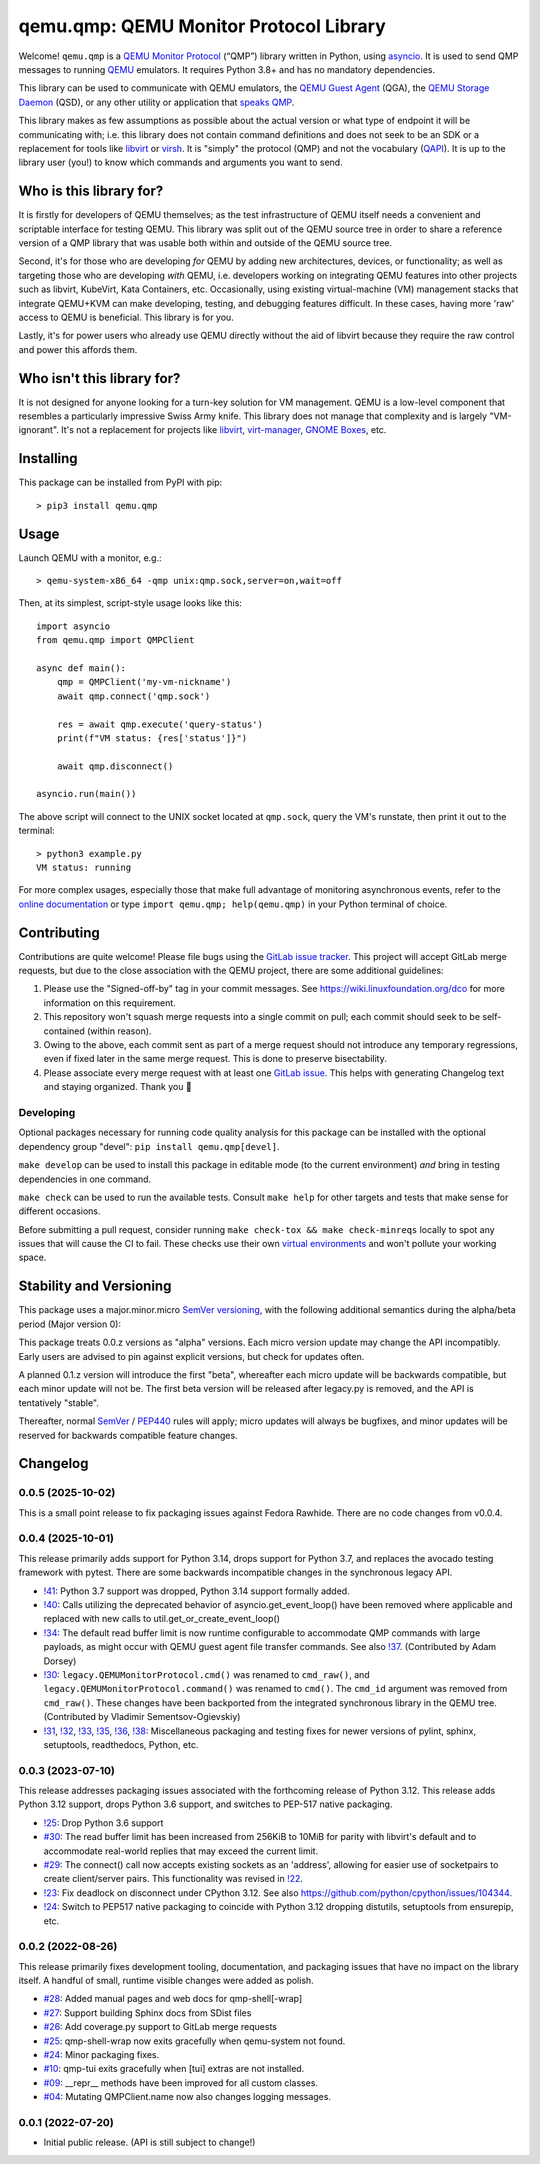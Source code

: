 qemu.qmp: QEMU Monitor Protocol Library
=======================================

Welcome! ``qemu.qmp`` is a `QEMU Monitor Protocol
<https://www.qemu.org/docs/master/interop/qmp-spec.html>`_
(“QMP”) library written in Python, using `asyncio
<https://docs.python.org/3/library/asyncio.html>`_. It is used to send
QMP messages to running `QEMU <https://www.qemu.org/>`_ emulators. It
requires Python 3.8+ and has no mandatory dependencies.

This library can be used to communicate with QEMU emulators, the `QEMU
Guest Agent
<https://qemu.readthedocs.io/en/latest/interop/qemu-ga.html>`_ (QGA),
the `QEMU Storage Daemon
<https://qemu.readthedocs.io/en/latest/tools/qemu-storage-daemon.html>`_
(QSD), or any other utility or application that `speaks QMP
<https://www.qemu.org/docs/master/interop/qmp-spec.html>`_.

This library makes as few assumptions as possible about the actual
version or what type of endpoint it will be communicating with;
i.e. this library does not contain command definitions and does not seek
to be an SDK or a replacement for tools like `libvirt
<https://libvirt.org/>`_ or `virsh
<https://libvirt.org/manpages/virsh.html>`_. It is "simply" the protocol
(QMP) and not the vocabulary (`QAPI
<https://www.qemu.org/docs/master/devel/qapi-code-gen.html>`_). It is up
to the library user (you!) to know which commands and arguments you want
to send.


Who is this library for?
------------------------

It is firstly for developers of QEMU themselves; as the test
infrastructure of QEMU itself needs a convenient and scriptable
interface for testing QEMU. This library was split out of the QEMU
source tree in order to share a reference version of a QMP library that
was usable both within and outside of the QEMU source tree.

Second, it's for those who are developing *for* QEMU by adding new
architectures, devices, or functionality; as well as targeting those who
are developing *with* QEMU, i.e. developers working on integrating QEMU
features into other projects such as libvirt, KubeVirt, Kata Containers,
etc. Occasionally, using existing virtual-machine (VM) management stacks
that integrate QEMU+KVM can make developing, testing, and debugging
features difficult. In these cases, having more 'raw' access to QEMU is
beneficial. This library is for you.

Lastly, it's for power users who already use QEMU directly without the
aid of libvirt because they require the raw control and power this
affords them.


Who isn't this library for?
---------------------------

It is not designed for anyone looking for a turn-key solution for VM
management. QEMU is a low-level component that resembles a particularly
impressive Swiss Army knife. This library does not manage that
complexity and is largely "VM-ignorant". It's not a replacement for
projects like `libvirt <https://libvirt.org/>`_, `virt-manager
<https://virt-manager.org/>`_, `GNOME Boxes
<https://wiki.gnome.org/Apps/Boxes>`_, etc.


Installing
----------

This package can be installed from PyPI with pip::

  > pip3 install qemu.qmp


Usage
-----

Launch QEMU with a monitor, e.g.::

  > qemu-system-x86_64 -qmp unix:qmp.sock,server=on,wait=off


Then, at its simplest, script-style usage looks like this::

  import asyncio
  from qemu.qmp import QMPClient

  async def main():
      qmp = QMPClient('my-vm-nickname')
      await qmp.connect('qmp.sock')

      res = await qmp.execute('query-status')
      print(f"VM status: {res['status']}")

      await qmp.disconnect()

  asyncio.run(main())


The above script will connect to the UNIX socket located at
``qmp.sock``, query the VM's runstate, then print it out
to the terminal::

  > python3 example.py
  VM status: running


For more complex usages, especially those that make full advantage of
monitoring asynchronous events, refer to the `online documentation
<https://qemu.readthedocs.io/projects/python-qemu-qmp/en/latest/>`_ or
type ``import qemu.qmp; help(qemu.qmp)`` in your Python terminal of
choice.


Contributing
------------

Contributions are quite welcome! Please file bugs using the `GitLab
issue tracker
<https://gitlab.com/qemu-project/python-qemu-qmp/-/issues>`_. This
project will accept GitLab merge requests, but due to the close
association with the QEMU project, there are some additional guidelines:

1. Please use the "Signed-off-by" tag in your commit messages. See
   https://wiki.linuxfoundation.org/dco for more information on this
   requirement.

2. This repository won't squash merge requests into a single commit on
   pull; each commit should seek to be self-contained (within reason).

3. Owing to the above, each commit sent as part of a merge request
   should not introduce any temporary regressions, even if fixed later
   in the same merge request. This is done to preserve bisectability.

4. Please associate every merge request with at least one `GitLab issue
   <https://gitlab.com/qemu-project/python-qemu-qmp/-/issues>`_. This
   helps with generating Changelog text and staying organized. Thank you
   🙇


Developing
^^^^^^^^^^

Optional packages necessary for running code quality analysis for this
package can be installed with the optional dependency group "devel":
``pip install qemu.qmp[devel]``.

``make develop`` can be used to install this package in editable mode
(to the current environment) *and* bring in testing dependencies in one
command.

``make check`` can be used to run the available tests. Consult
``make help`` for other targets and tests that make sense for different
occasions.

Before submitting a pull request, consider running
``make check-tox && make check-minreqs`` locally to spot any issues that will
cause the CI to fail. These checks use their own `virtual environments
<https://docs.python.org/3/tutorial/venv.html>`_ and won't pollute your working
space.


Stability and Versioning
------------------------

This package uses a major.minor.micro `SemVer versioning
<https://semver.org/>`_, with the following additional semantics during
the alpha/beta period (Major version 0):

This package treats 0.0.z versions as "alpha" versions. Each micro
version update may change the API incompatibly. Early users are advised
to pin against explicit versions, but check for updates often.

A planned 0.1.z version will introduce the first "beta", whereafter each
micro update will be backwards compatible, but each minor update will
not be. The first beta version will be released after legacy.py is
removed, and the API is tentatively "stable".

Thereafter, normal `SemVer <https://semver.org/>`_ / `PEP440
<https://peps.python.org/pep-0440/>`_ rules will apply; micro updates
will always be bugfixes, and minor updates will be reserved for
backwards compatible feature changes.


Changelog
---------

0.0.5 (2025-10-02)
^^^^^^^^^^^^^^^^^^

This is a small point release to fix packaging issues against Fedora
Rawhide. There are no code changes from v0.0.4.

0.0.4 (2025-10-01)
^^^^^^^^^^^^^^^^^^

This release primarily adds support for Python 3.14, drops support for
Python 3.7, and replaces the avocado testing framework with
pytest. There are some backwards incompatible changes in the synchronous
legacy API.

- `!41 <https://gitlab.com/qemu-project/python-qemu-qmp/-/merge_requests/41>`_:
  Python 3.7 support was dropped, Python 3.14 support formally added.

- `!40 <https://gitlab.com/qemu-project/python-qemu-qmp/-/merge_requests/40>`_:
  Calls utilizing the deprecated behavior of asyncio.get_event_loop()
  have been removed where applicable and replaced with new calls to
  util.get_or_create_event_loop()

- `!34 <https://gitlab.com/qemu-project/python-qemu-qmp/-/merge_requests/34>`_:
  The default read buffer limit is now runtime configurable to
  accommodate QMP commands with large payloads, as might occur with QEMU
  guest agent file transfer commands. See also `!37
  <https://gitlab.com/qemu-project/python-qemu-qmp/-/merge_requests/37>`_. (Contributed
  by Adam Dorsey)

- `!30 <https://gitlab.com/qemu-project/python-qemu-qmp/-/merge_requests/30>`_:
  ``legacy.QEMUMonitorProtocol.cmd()`` was renamed to ``cmd_raw()``, and
  ``legacy.QEMUMonitorProtocol.command()`` was renamed to ``cmd()``. The
  ``cmd_id`` argument was removed from ``cmd_raw()``. These changes have
  been backported from the integrated synchronous library in the QEMU
  tree. (Contributed by Vladimir Sementsov-Ogievskiy)

- `!31 <https://gitlab.com/qemu-project/python-qemu-qmp/-/merge_requests/31>`_,
  `!32 <https://gitlab.com/qemu-project/python-qemu-qmp/-/merge_requests/32>`_,
  `!33 <https://gitlab.com/qemu-project/python-qemu-qmp/-/merge_requests/33>`_,
  `!35 <https://gitlab.com/qemu-project/python-qemu-qmp/-/merge_requests/35>`_,
  `!36 <https://gitlab.com/qemu-project/python-qemu-qmp/-/merge_requests/36>`_,
  `!38 <https://gitlab.com/qemu-project/python-qemu-qmp/-/merge_requests/38>`_:
  Miscellaneous packaging and testing fixes for newer versions of
  pylint, sphinx, setuptools, readthedocs, Python, etc.

0.0.3 (2023-07-10)
^^^^^^^^^^^^^^^^^^

This release addresses packaging issues associated with the forthcoming
release of Python 3.12. This release adds Python 3.12 support, drops
Python 3.6 support, and switches to PEP-517 native packaging.

- `!25 <https://gitlab.com/qemu-project/python-qemu-qmp/-/merge_requests/25>`_:
  Drop Python 3.6 support
- `#30 <https://gitlab.com/qemu-project/python-qemu-qmp/-/issues/30>`_:
  The read buffer limit has been increased from 256KiB to 10MiB for
  parity with libvirt's default and to accommodate real-world replies
  that may exceed the current limit.
- `#29 <https://gitlab.com/qemu-project/python-qemu-qmp/-/issues/29>`_:
  The connect() call now accepts existing sockets as an 'address',
  allowing for easier use of socketpairs to create client/server pairs.
  This functionality was revised in `!22
  <https://gitlab.com/qemu-project/python-qemu-qmp/-/merge_requests/22>`_.
- `!23 <https://gitlab.com/qemu-project/python-qemu-qmp/-/merge_requests/23>`_:
  Fix deadlock on disconnect under CPython 3.12.
  See also `<https://github.com/python/cpython/issues/104344>`_.
- `!24
  <https://gitlab.com/qemu-project/python-qemu-qmp/-/merge_requests/24>`_:
  Switch to PEP517 native packaging to coincide with Python 3.12
  dropping distutils, setuptools from ensurepip, etc.

0.0.2 (2022-08-26)
^^^^^^^^^^^^^^^^^^

This release primarily fixes development tooling, documentation, and
packaging issues that have no impact on the library itself. A handful of
small, runtime visible changes were added as polish.

- `#28 <https://gitlab.com/qemu-project/python-qemu-qmp/-/issues/28>`_:
  Added manual pages and web docs for qmp-shell[-wrap]
- `#27 <https://gitlab.com/qemu-project/python-qemu-qmp/-/issues/27>`_:
  Support building Sphinx docs from SDist files
- `#26 <https://gitlab.com/qemu-project/python-qemu-qmp/-/issues/26>`_:
  Add coverage.py support to GitLab merge requests
- `#25 <https://gitlab.com/qemu-project/python-qemu-qmp/-/issues/25>`_:
  qmp-shell-wrap now exits gracefully when qemu-system not found.
- `#24 <https://gitlab.com/qemu-project/python-qemu-qmp/-/issues/24>`_:
  Minor packaging fixes.
- `#10 <https://gitlab.com/qemu-project/python-qemu-qmp/-/issues/10>`_:
  qmp-tui exits gracefully when [tui] extras are not installed.
- `#09 <https://gitlab.com/qemu-project/python-qemu-qmp/-/issues/9>`_:
  __repr__ methods have been improved for all custom classes.
- `#04 <https://gitlab.com/qemu-project/python-qemu-qmp/-/issues/4>`_:
  Mutating QMPClient.name now also changes logging messages.

0.0.1 (2022-07-20)
^^^^^^^^^^^^^^^^^^

- Initial public release. (API is still subject to change!)
